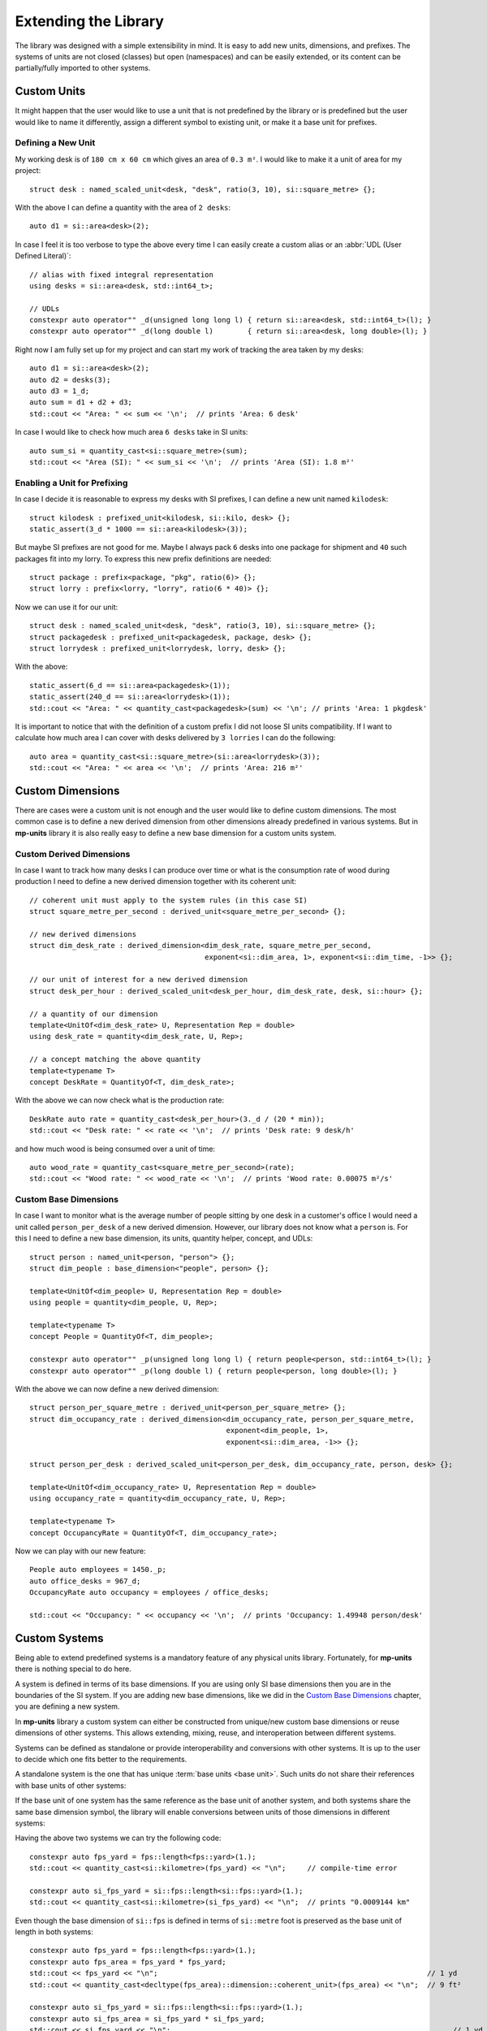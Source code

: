 .. namespace:: units

Extending the Library
=====================

The library was designed with a simple extensibility in mind. It is easy to add new units,
dimensions, and prefixes. The systems of units are not closed (classes) but open (namespaces)
and can be easily extended, or its content can be partially/fully imported to other systems.


Custom Units
------------

It might happen that the user would like to use a unit that is not predefined by the library
or is predefined but the user would like to name it differently, assign a different symbol
to existing unit, or make it a base unit for prefixes.


Defining a New Unit
^^^^^^^^^^^^^^^^^^^

My working desk is of ``180 cm x 60 cm`` which gives an area of ``0.3 m²``. I would like to
make it a unit of area for my project::

    struct desk : named_scaled_unit<desk, "desk", ratio(3, 10), si::square_metre> {};

With the above I can define a quantity with the area of ``2 desks``::

    auto d1 = si::area<desk>(2);

In case I feel it is too verbose to type the above every time I can easily create a custom
alias or an :abbr:`UDL (User Defined Literal)`::

    // alias with fixed integral representation
    using desks = si::area<desk, std::int64_t>;

    // UDLs
    constexpr auto operator"" _d(unsigned long long l) { return si::area<desk, std::int64_t>(l); }
    constexpr auto operator"" _d(long double l)        { return si::area<desk, long double>(l); }

Right now I am fully set up for my project and can start my work of tracking the area taken
by my desks::

    auto d1 = si::area<desk>(2);
    auto d2 = desks(3);
    auto d3 = 1_d;
    auto sum = d1 + d2 + d3;
    std::cout << "Area: " << sum << '\n';  // prints 'Area: 6 desk'

In case I would like to check how much area ``6 desks`` take in SI units::

    auto sum_si = quantity_cast<si::square_metre>(sum);
    std::cout << "Area (SI): " << sum_si << '\n';  // prints 'Area (SI): 1.8 m²'


Enabling a Unit for Prefixing
^^^^^^^^^^^^^^^^^^^^^^^^^^^^^

In case I decide it is reasonable to express my desks with SI prefixes, I can define
a new unit named ``kilodesk``::

    struct kilodesk : prefixed_unit<kilodesk, si::kilo, desk> {};
    static_assert(3_d * 1000 == si::area<kilodesk>(3));

But maybe SI prefixes are not good for me. Maybe I always pack ``6`` desks into one package
for shipment and ``40`` such packages fit into my lorry. To express this new prefix definitions
are needed::

    struct package : prefix<package, "pkg", ratio(6)> {};
    struct lorry : prefix<lorry, "lorry", ratio(6 * 40)> {};

Now we can use it for our unit::

    struct desk : named_scaled_unit<desk, "desk", ratio(3, 10), si::square_metre> {};
    struct packagedesk : prefixed_unit<packagedesk, package, desk> {};
    struct lorrydesk : prefixed_unit<lorrydesk, lorry, desk> {};

With the above::

    static_assert(6_d == si::area<packagedesk>(1));
    static_assert(240_d == si::area<lorrydesk>(1));
    std::cout << "Area: " << quantity_cast<packagedesk>(sum) << '\n'; // prints 'Area: 1 pkgdesk'

It is important to notice that with the definition of a custom prefix I did not loose SI
units compatibility. If I want to calculate how much area I can cover with desks delivered
by ``3 lorries`` I can do the following::

    auto area = quantity_cast<si::square_metre>(si::area<lorrydesk>(3));
    std::cout << "Area: " << area << '\n';  // prints 'Area: 216 m²'


Custom Dimensions
-----------------

There are cases were a custom unit is not enough and the user would like to define custom
dimensions. The most common case is to define a new derived dimension from other dimensions
already predefined in various systems. But in **mp-units** library it is also really easy to
define a new base dimension for a custom units system.

Custom Derived Dimensions
^^^^^^^^^^^^^^^^^^^^^^^^^

In case I want to track how many desks I can produce over time or what is the consumption
rate of wood during production I need to define a new derived dimension together with its
coherent unit::

    // coherent unit must apply to the system rules (in this case SI)
    struct square_metre_per_second : derived_unit<square_metre_per_second> {};

    // new derived dimensions
    struct dim_desk_rate : derived_dimension<dim_desk_rate, square_metre_per_second,
                                             exponent<si::dim_area, 1>, exponent<si::dim_time, -1>> {};

    // our unit of interest for a new derived dimension
    struct desk_per_hour : derived_scaled_unit<desk_per_hour, dim_desk_rate, desk, si::hour> {};

    // a quantity of our dimension
    template<UnitOf<dim_desk_rate> U, Representation Rep = double>
    using desk_rate = quantity<dim_desk_rate, U, Rep>;

    // a concept matching the above quantity
    template<typename T>
    concept DeskRate = QuantityOf<T, dim_desk_rate>;

With the above we can now check what is the production rate::

    DeskRate auto rate = quantity_cast<desk_per_hour>(3._d / (20 * min));
    std::cout << "Desk rate: " << rate << '\n';  // prints 'Desk rate: 9 desk/h'

and how much wood is being consumed over a unit of time::

    auto wood_rate = quantity_cast<square_metre_per_second>(rate);
    std::cout << "Wood rate: " << wood_rate << '\n';  // prints 'Wood rate: 0.00075 m²/s'


Custom Base Dimensions
^^^^^^^^^^^^^^^^^^^^^^

In case I want to monitor what is the average number of people sitting by one desk in
a customer's office I would need a unit called ``person_per_desk`` of a new derived
dimension. However, our library does not know what a ``person`` is. For this I need to
define a new base dimension, its units, quantity helper, concept, and UDLs::

    struct person : named_unit<person, "person"> {};
    struct dim_people : base_dimension<"people", person> {};

    template<UnitOf<dim_people> U, Representation Rep = double>
    using people = quantity<dim_people, U, Rep>;

    template<typename T>
    concept People = QuantityOf<T, dim_people>;

    constexpr auto operator"" _p(unsigned long long l) { return people<person, std::int64_t>(l); }
    constexpr auto operator"" _p(long double l) { return people<person, long double>(l); }


With the above we can now define a new derived dimension::

    struct person_per_square_metre : derived_unit<person_per_square_metre> {};
    struct dim_occupancy_rate : derived_dimension<dim_occupancy_rate, person_per_square_metre,
                                                  exponent<dim_people, 1>,
                                                  exponent<si::dim_area, -1>> {};

    struct person_per_desk : derived_scaled_unit<person_per_desk, dim_occupancy_rate, person, desk> {};

    template<UnitOf<dim_occupancy_rate> U, Representation Rep = double>
    using occupancy_rate = quantity<dim_occupancy_rate, U, Rep>;

    template<typename T>
    concept OccupancyRate = QuantityOf<T, dim_occupancy_rate>;

Now we can play with our new feature::

    People auto employees = 1450._p;
    auto office_desks = 967_d;
    OccupancyRate auto occupancy = employees / office_desks;

    std::cout << "Occupancy: " << occupancy << '\n';  // prints 'Occupancy: 1.49948 person/desk'


Custom Systems
--------------

Being able to extend predefined systems is a mandatory feature of any physical
units library. Fortunately, for **mp-units** there is nothing special to do here.

A system is defined in terms of its base dimensions. If you are using only SI
base dimensions then you are in the boundaries of the SI system. If you are
adding new base dimensions, like we did in the `Custom Base Dimensions`_
chapter, you are defining a new system.

In **mp-units** library a custom system can either be constructed from
unique/new custom base dimensions or reuse dimensions of other systems. This
allows extending, mixing, reuse, and interoperation between different systems.

Systems can be defined as standalone or provide interoperability and conversions
with other systems. It is up to the user to decide which one fits better to the
requirements.

A standalone system is the one that has unique :term:`base units <base unit>`.
Such units do not share their references with base units of other systems:

.. code-block::
    :emphasize-lines: 3, 6

    namespace fps {

    struct foot : named_unit<foot, "ft"> {};
    struct yard : named_scaled_unit<yard, "yd", ratio(3), foot> {};

    struct dim_length : base_dimension<"L", foot> {};

    template<UnitOf<dim_length> U, Representation Rep = double>
    using length = quantity<dim_length, U, Rep>;

    }  // namespace fps

If the base unit of one system has the same reference as the base unit of
another system, and both systems share the same base dimension symbol, the
library will enable conversions between units of those dimensions in
different systems:

.. code-block::
    :emphasize-lines: 3, 6, 13, 16

    namespace si {

    struct metre : named_unit<metre, "m"> {};
    struct kilometre : prefixed_unit<kilometre, units::isq::si::kilo, metre> {};

    struct dim_length : base_dimension<"L", metre> {};

    template<UnitOf<dim_length> U, Representation Rep = double>
    using length = quantity<dim_length, U, Rep>;

    namespace fps {

    struct foot : named_scaled_unit<foot, "ft", ratio(3'048, 1'000, -1), metre> {};
    struct yard : named_scaled_unit<yard, "yd", ratio(3), foot> {};

    struct dim_length : base_dimension<"L", foot> {};

    template<UnitOf<dim_length> U, Representation Rep = double>
    using length = quantity<dim_length, U, Rep>;

    }  // namespace fps
    }  // namespace si

Having the above two systems we can try the following code::

    constexpr auto fps_yard = fps::length<fps::yard>(1.);
    std::cout << quantity_cast<si::kilometre>(fps_yard) << "\n";     // compile-time error

    constexpr auto si_fps_yard = si::fps::length<si::fps::yard>(1.);
    std::cout << quantity_cast<si::kilometre>(si_fps_yard) << "\n";  // prints "0.0009144 km"

Even though the base dimension of ``si::fps`` is defined in terms of
``si::metre`` foot is preserved as the base unit of length in both systems::

    constexpr auto fps_yard = fps::length<fps::yard>(1.);
    constexpr auto fps_area = fps_yard * fps_yard;
    std::cout << fps_yard << "\n";                                                               // 1 yd
    std::cout << quantity_cast<decltype(fps_area)::dimension::coherent_unit>(fps_area) << "\n";  // 9 ft²

    constexpr auto si_fps_yard = si::fps::length<si::fps::yard>(1.);
    constexpr auto si_fps_area = si_fps_yard * si_fps_yard;
    std::cout << si_fps_yard << "\n";                                                                  // 1 yd
    std::cout << quantity_cast<decltype(si_fps_area)::dimension::coherent_unit>(si_fps_area) << "\n";  // 9 ft²

In most cases we want conversions between systems and that is why nearly all
systems provided with this library are implemented in terms on the :term:`SI`
system. However, such an approach has also its problems. Let's see the
following simple application using the above defined systems::

    std::ostream& operator<<(std::ostream& os, const ratio& r)
    {
      return os << "ratio{" << r.num << ", " << r.den << ", " << r.exp << "}";
    }

    std::ostream& operator<<(std::ostream& os, const Unit auto& u)
    {
      using unit_type = std::remove_cvref_t<decltype(u)>;
      return os << unit_type::ratio << " x " << unit_type::reference::symbol.standard();
    }

    int main()
    {
      std::cout << "fps:     " << fps::yard() << "\n";      // fps:     ratio{3, 1, 0} x ft
      std::cout << "si::fps: " << si::fps::yard() << "\n";  // si::fps: ratio{1143, 125, -1} x m
    }

As we can see, even though ``si::fps::yard`` is defined as ``3`` feet,
the library always keeps the ratio relative to the primary reference unit
which in this case is ``si::metre``. This results in much bigger ratios
and in case of some units may result with a problem of limited resolution
of ``std::int64_t`` used to store numerator, denominator, and exponent
values of ratio. For example the ``si::fps::cubic_foot`` already has the
ratio of ``ratio{55306341, 1953125, -3}``. In case of more complicated
conversion ratio we can overflow `ratio` and get a compile-time error.
In such a situation the standalone system may be a better choice here.


.. seealso::

    More information on extending the library can be found in the
    :ref:`use_cases/custom_representation_types:Using Custom Representation Types`
    chapter.
